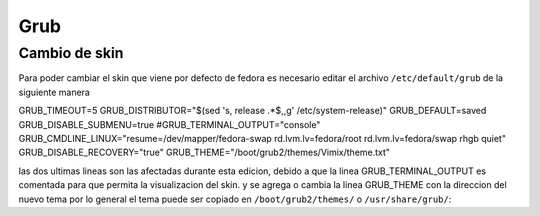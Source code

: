 Grub
************

Cambio de skin  
==============

Para poder cambiar el skin que viene por defecto de fedora es necesario editar el archivo ``/etc/default/grub`` de la siguiente manera

.. code-block:: console

GRUB_TIMEOUT=5
GRUB_DISTRIBUTOR="$(sed 's, release .*$,,g' /etc/system-release)"
GRUB_DEFAULT=saved
GRUB_DISABLE_SUBMENU=true
#GRUB_TERMINAL_OUTPUT="console"
GRUB_CMDLINE_LINUX="resume=/dev/mapper/fedora-swap rd.lvm.lv=fedora/root rd.lvm.lv=fedora/swap rhgb quiet"
GRUB_DISABLE_RECOVERY="true"
GRUB_THEME="/boot/grub2/themes/Vimix/theme.txt"


las dos ultimas lineas son las afectadas durante esta edicion, debido a que la linea GRUB_TERMINAL_OUTPUT es comentada
para que permita la visualizacion del skin.
y se agrega o cambia la linea GRUB_THEME con la direccion del nuevo tema por lo general el tema puede ser copiado en 
``/boot/grub2/themes/`` o ``/usr/share/grub/``:
